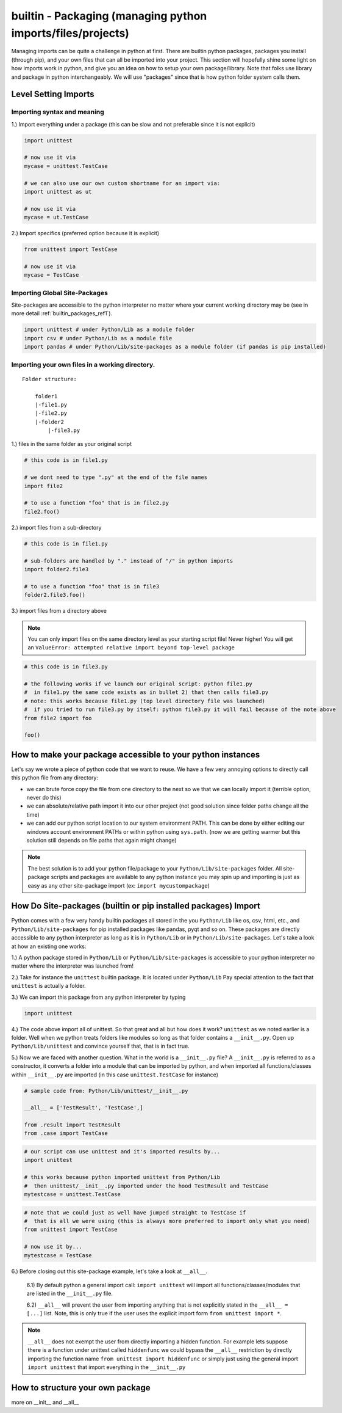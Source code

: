builtin - Packaging (managing python imports/files/projects)
============================================================
Managing imports can be quite a challenge in python at first. There are builtin python
packages, packages you install (through pip), and your own files that can all be imported into your project.
This section will hopefully shine some light on how imports work in python, and give you an idea on how
to setup your own package/library. Note that folks use library and package in python interchangeably. We
will use "packages" since that is how python folder system calls them.

Level Setting Imports
---------------------

Importing syntax and meaning
^^^^^^^^^^^^^^^^^^^^^^^^^^^^

1.) Import everything under a package (this can be slow and not preferable since it is not explicit)

.. code-block:: python

    import unittest

    # now use it via
    mycase = unittest.TestCase

    # we can also use our own custom shortname for an import via:
    import unittest as ut

    # now use it via
    mycase = ut.TestCase

2.) Import specifics (preferred option because it is explicit)

.. code-block:: python

    from unittest import TestCase

    # now use it via
    mycase = TestCase

Importing Global Site-Packages
^^^^^^^^^^^^^^^^^^^^^^^^^^^^^^
Site-packages are accessible to the python interpreter no matter where your current working
directory may be (see in more detail :ref:`builtin_packages_ref1`).

.. code-block:: python

    import unittest # under Python/Lib as a module folder
    import csv # under Python/Lib as a module file
    import pandas # under Python/Lib/site-packages as a module folder (if pandas is pip installed)


Importing your own files in a working directory.
^^^^^^^^^^^^^^^^^^^^^^^^^^^^^^^^^^^^^^^^^^^^^^^^

::

    Folder structure:

        folder1
        |-file1.py
        |-file2.py
        |-folder2
            |-file3.py

1.) files in the same folder as your original script

.. code-block:: python

    # this code is in file1.py

    # we dont need to type ".py" at the end of the file names
    import file2

    # to use a function "foo" that is in file2.py
    file2.foo()

2.) import files from a sub-directory

.. code-block:: python

    # this code is in file1.py

    # sub-folders are handled by "." instead of "/" in python imports
    import folder2.file3

    # to use a function "foo" that is in file3
    folder2.file3.foo()

3.) import files from a directory above

.. note:: You can only import files on the same directory level as your starting script file!
   Never higher! You will get an ``ValueError: attempted relative import beyond top-level package``


.. code-block:: python

    # this code is in file3.py

    # the following works if we launch our original script: python file1.py
    #  in file1.py the same code exists as in bullet 2) that then calls file3.py
    # note: this works because file1.py (top level directory file was launched)
    #  if you tried to run file3.py by itself: python file3.py it will fail because of the note above
    from file2 import foo

    foo()


How to make your package accessible to your python instances
------------------------------------------------------------
Let's say we wrote a piece of python code that we want to reuse. We have a few very annoying options to
directly call this python file from any directory:

- we can brute force copy the file from one directory to the next so we that we can locally import it (terrible
  option, never do this)
- we can absolute/relative path import it into our other project (not good solution since folder paths
  change all the time)
- we can add our python script location to our system environment PATH. This can be done by either editing
  our windows account environment PATHs or within python using ``sys.path``. (now we are getting warmer but
  this solution still depends on file paths that again might change)

.. note:: The best solution is to add your python file/package to your ``Python/Lib/site-packages`` folder.
          All site-package scripts and packages are available to any python instance you may spin up and
          importing is just as easy as any other site-package import (ex: ``import mycustompackage``)


.. _builtin_packages_ref1:

How Do Site-packages (builtin or pip installed packages) Import
---------------------------------------------------------------
Python comes with a few very handy builtin packages all stored in the you ``Python/Lib`` like os, csv,
html, etc., and ``Python/Lib/site-packages`` for pip installed packages like pandas, pyqt and so on.
These packages are directly accessible to any python interpreter as long as it is in ``Python/Lib`` or
in ``Python/Lib/site-packages``. Let's take a look at how an existing one works:

1.) A python package stored in ``Python/Lib`` or ``Python/Lib/site-packages`` is accessible to your python
interpreter no matter where the interpreter was launched from!

2.) Take for instance the ``unittest`` builtin package. It is located under ``Python/Lib``
Pay special attention to the fact that ``unittest`` is actually a folder.

3.) We can import this package from any python interpreter by typing

.. code-block:: python

    import unittest

4.) The code above import all of unittest. So that great and all but how does it work? ``unittest``
as we noted earlier is a folder. Well when we python treats folders like modules so long as that
folder contains a ``__init__.py``. Open up ``Python/Lib/unittest`` and convince yourself that, that is
in fact true.

5.) Now we are faced with another question. What in the world is a ``__init__.py`` file?
A ``__init__.py`` is referred to as a constructor, it converts a folder into a module that can be imported
by python, and when imported all functions/classes within ``__init__.py`` are imported (in this case ``unittest.TestCase`` for
instance)

.. code-block:: python

    # sample code from: Python/Lib/unittest/__init__.py

    __all__ = ['TestResult', 'TestCase',]

    from .result import TestResult
    from .case import TestCase

.. code-block:: python

    # our script can use unittest and it's imported results by...
    import unittest

    # this works because python imported unittest from Python/Lib
    #  then unittest/__init__.py imported under the hood TestResult and TestCase
    mytestcase = unittest.TestCase

.. code-block:: python

    # note that we could just as well have jumped straight to TestCase if
    #  that is all we were using (this is always more preferred to import only what you need)
    from unittest import TestCase

    # now use it by...
    mytestcase = TestCase

6.) Before closing out this site-package example, let's take a look at ``__all__``.

    6.1) By default python a general import call: ``import unittest`` will import all
    functions/classes/modules that are listed in the ``__init__.py`` file.

    6.2) ``__all__`` will prevent the user from importing anything that is not explicitly stated in
    the ``__all__ = [...]`` list. Note, this is only true if the user uses the explicit import
    form ``from unittest import *``.

.. note:: ``__all__`` does not exempt the user from directly importing a hidden function. For example lets
            suppose there is a function under unittest called ``hiddenfunc`` we could bypass the ``__all__``
            restriction by directly importing the function name ``from unittest import hiddenfunc`` or
            simply just using the general import ``import unittest`` that import everything in the ``__init__.py``


How to structure your own package
---------------------------------
more on __init__ and __all__